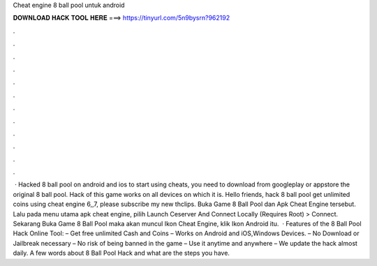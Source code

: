 Cheat engine 8 ball pool untuk android

𝐃𝐎𝐖𝐍𝐋𝐎𝐀𝐃 𝐇𝐀𝐂𝐊 𝐓𝐎𝐎𝐋 𝐇𝐄𝐑𝐄 ===> https://tinyurl.com/5n9bysrn?962192

.

.

.

.

.

.

.

.

.

.

.

.

 · Hacked 8 ball pool on android and ios to start using cheats, you need to download from googleplay or appstore the original 8 ball pool. Hack of this game works on all devices on which it is. Hello friends, hack 8 ball pool get unlimited coins using cheat engine 6,,7, please subscribe my new thclips. Buka Game 8 Ball Pool dan Apk Cheat Engine tersebut. Lalu pada menu utama apk cheat engine, pilih Launch Ceserver And Connect Locally (Requires Root) > Connect. Sekarang Buka Game 8 Ball Pool maka akan muncul Ikon Cheat Engine, klik Ikon Android itu.  · Features of the 8 Ball Pool Hack Online Tool: – Get free unlimited Cash and Coins – Works on Android and iOS,Windows Devices. – No Download or Jailbreak necessary – No risk of being banned in the game – Use it anytime and anywhere – We update the hack almost daily. A few words about 8 Ball Pool Hack and what are the steps you have.